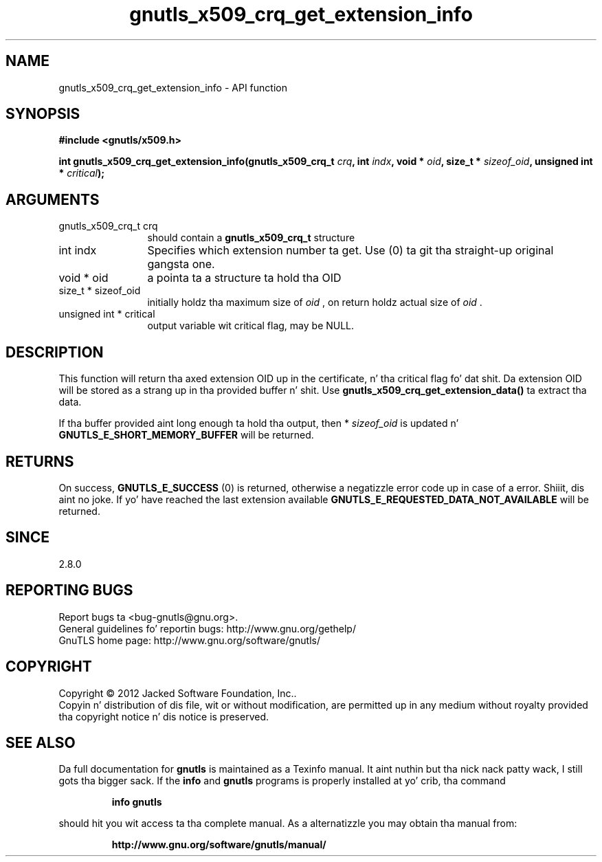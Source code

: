 .\" DO NOT MODIFY THIS FILE!  Dat shiznit was generated by gdoc.
.TH "gnutls_x509_crq_get_extension_info" 3 "3.1.15" "gnutls" "gnutls"
.SH NAME
gnutls_x509_crq_get_extension_info \- API function
.SH SYNOPSIS
.B #include <gnutls/x509.h>
.sp
.BI "int gnutls_x509_crq_get_extension_info(gnutls_x509_crq_t " crq ", int " indx ", void * " oid ", size_t * " sizeof_oid ", unsigned int * " critical ");"
.SH ARGUMENTS
.IP "gnutls_x509_crq_t crq" 12
should contain a \fBgnutls_x509_crq_t\fP structure
.IP "int indx" 12
Specifies which extension number ta get. Use (0) ta git tha straight-up original gangsta one.
.IP "void * oid" 12
a pointa ta a structure ta hold tha OID
.IP "size_t * sizeof_oid" 12
initially holdz tha maximum size of  \fIoid\fP , on return
holdz actual size of  \fIoid\fP .
.IP "unsigned int * critical" 12
output variable wit critical flag, may be NULL.
.SH "DESCRIPTION"
This function will return tha axed extension OID up in the
certificate, n' tha critical flag fo' dat shit.  Da extension OID will
be stored as a strang up in tha provided buffer n' shit.  Use
\fBgnutls_x509_crq_get_extension_data()\fP ta extract tha data.

If tha buffer provided aint long enough ta hold tha output, then
* \fIsizeof_oid\fP is updated n' \fBGNUTLS_E_SHORT_MEMORY_BUFFER\fP will be
returned.
.SH "RETURNS"
On success, \fBGNUTLS_E_SUCCESS\fP (0) is returned, otherwise a
negatizzle error code up in case of a error. Shiiit, dis aint no joke.  If yo' have reached the
last extension available \fBGNUTLS_E_REQUESTED_DATA_NOT_AVAILABLE\fP
will be returned.
.SH "SINCE"
2.8.0
.SH "REPORTING BUGS"
Report bugs ta <bug-gnutls@gnu.org>.
.br
General guidelines fo' reportin bugs: http://www.gnu.org/gethelp/
.br
GnuTLS home page: http://www.gnu.org/software/gnutls/

.SH COPYRIGHT
Copyright \(co 2012 Jacked Software Foundation, Inc..
.br
Copyin n' distribution of dis file, wit or without modification,
are permitted up in any medium without royalty provided tha copyright
notice n' dis notice is preserved.
.SH "SEE ALSO"
Da full documentation for
.B gnutls
is maintained as a Texinfo manual. It aint nuthin but tha nick nack patty wack, I still gots tha bigger sack.  If the
.B info
and
.B gnutls
programs is properly installed at yo' crib, tha command
.IP
.B info gnutls
.PP
should hit you wit access ta tha complete manual.
As a alternatizzle you may obtain tha manual from:
.IP
.B http://www.gnu.org/software/gnutls/manual/
.PP

